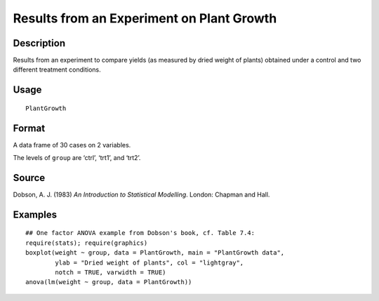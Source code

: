 +--------------------------------------+--------------------------------------+
| PlantGrowth                          |
| R Documentation                      |
+--------------------------------------+--------------------------------------+

Results from an Experiment on Plant Growth
------------------------------------------

Description
~~~~~~~~~~~

Results from an experiment to compare yields (as measured by dried
weight of plants) obtained under a control and two different treatment
conditions.

Usage
~~~~~

::

    PlantGrowth

Format
~~~~~~

A data frame of 30 cases on 2 variables.

+--------------------------+--------------------------+--------------------------+
| [, 1]                    | [, 2]                    |
| weight                   | group                    |
| numeric                  | factor                   |
+--------------------------+--------------------------+--------------------------+

The levels of ``group`` are ‘ctrl’, ‘trt1’, and ‘trt2’.

Source
~~~~~~

Dobson, A. J. (1983) *An Introduction to Statistical Modelling*. London:
Chapman and Hall.

Examples
~~~~~~~~

::

    ## One factor ANOVA example from Dobson's book, cf. Table 7.4:
    require(stats); require(graphics)
    boxplot(weight ~ group, data = PlantGrowth, main = "PlantGrowth data",
            ylab = "Dried weight of plants", col = "lightgray",
            notch = TRUE, varwidth = TRUE)
    anova(lm(weight ~ group, data = PlantGrowth))

